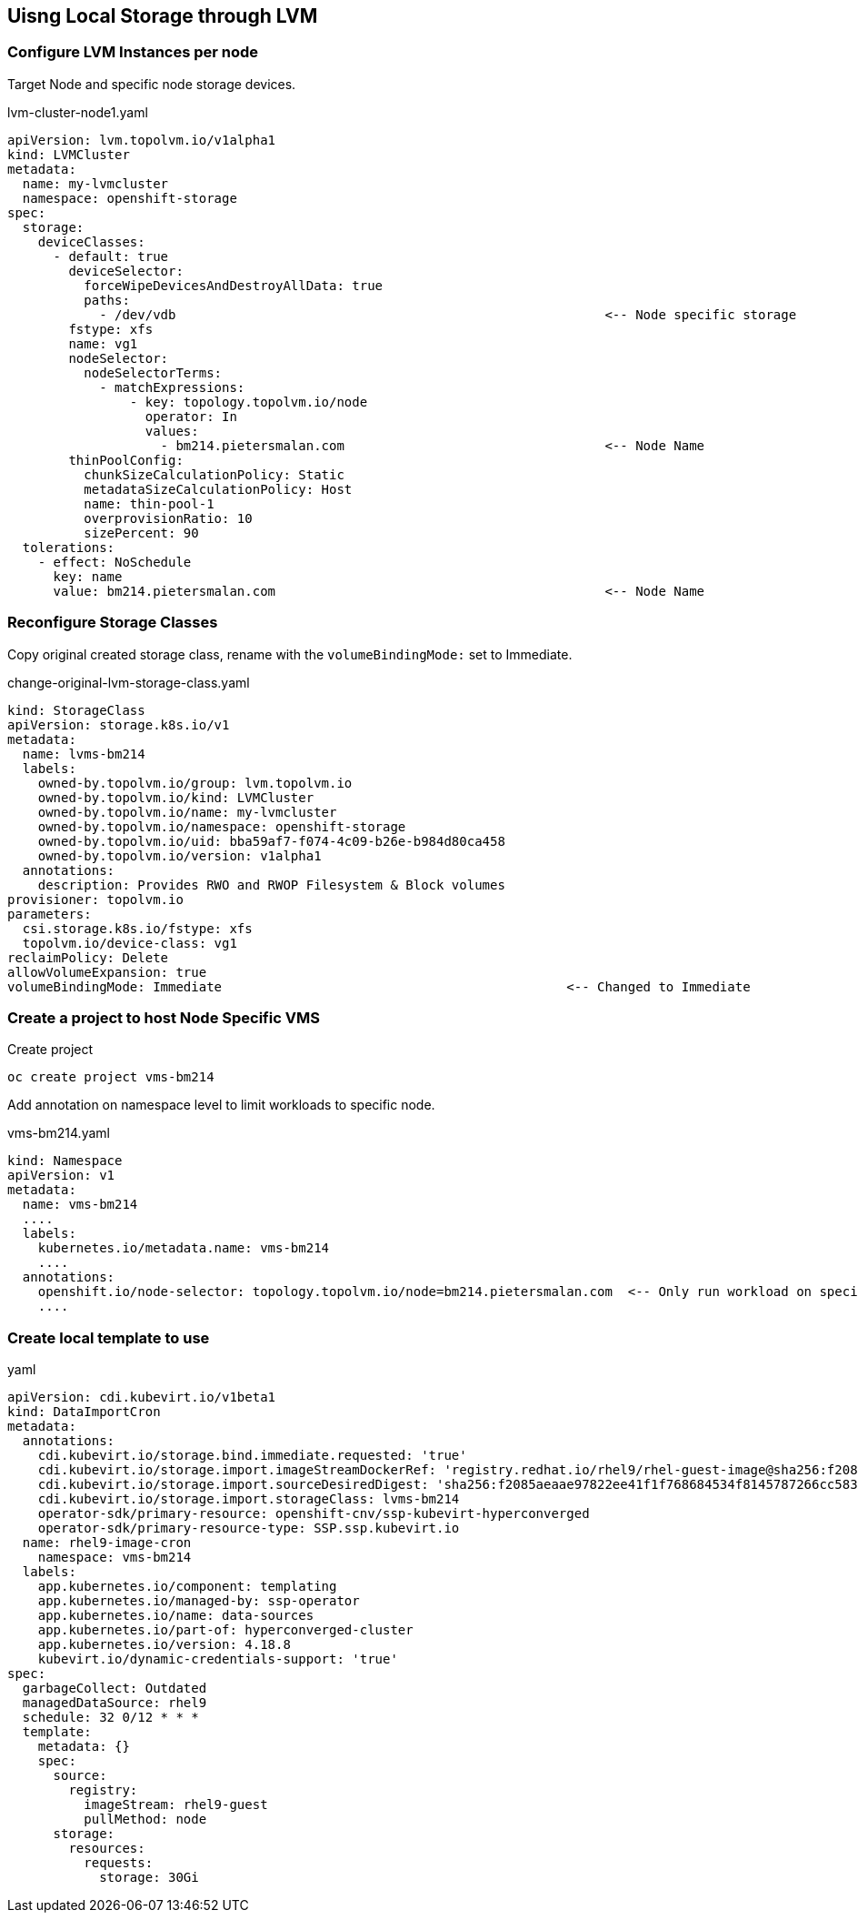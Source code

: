 == Uisng Local Storage through LVM

=== Configure LVM Instances per node

Target Node and specific node storage devices.

.lvm-cluster-node1.yaml
[,yaml]
----
apiVersion: lvm.topolvm.io/v1alpha1
kind: LVMCluster
metadata:
  name: my-lvmcluster
  namespace: openshift-storage
spec:
  storage:
    deviceClasses:
      - default: true
        deviceSelector:
          forceWipeDevicesAndDestroyAllData: true
          paths:
            - /dev/vdb                                                        <-- Node specific storage
        fstype: xfs
        name: vg1
        nodeSelector:
          nodeSelectorTerms:
            - matchExpressions:
                - key: topology.topolvm.io/node
                  operator: In
                  values:
                    - bm214.pietersmalan.com                                  <-- Node Name
        thinPoolConfig:
          chunkSizeCalculationPolicy: Static
          metadataSizeCalculationPolicy: Host
          name: thin-pool-1
          overprovisionRatio: 10
          sizePercent: 90
  tolerations:
    - effect: NoSchedule
      key: name
      value: bm214.pietersmalan.com                                           <-- Node Name
----

=== Reconfigure Storage Classes 

Copy original created storage class, rename with the `volumeBindingMode:` set to Immediate.

.change-original-lvm-storage-class.yaml
----
kind: StorageClass
apiVersion: storage.k8s.io/v1
metadata:
  name: lvms-bm214
  labels:
    owned-by.topolvm.io/group: lvm.topolvm.io
    owned-by.topolvm.io/kind: LVMCluster
    owned-by.topolvm.io/name: my-lvmcluster
    owned-by.topolvm.io/namespace: openshift-storage
    owned-by.topolvm.io/uid: bba59af7-f074-4c09-b26e-b984d80ca458
    owned-by.topolvm.io/version: v1alpha1
  annotations:
    description: Provides RWO and RWOP Filesystem & Block volumes
provisioner: topolvm.io
parameters:
  csi.storage.k8s.io/fstype: xfs
  topolvm.io/device-class: vg1
reclaimPolicy: Delete
allowVolumeExpansion: true
volumeBindingMode: Immediate                                             <-- Changed to Immediate

----

=== Create a project to host Node Specific VMS

.Create project
[,bash]
----
oc create project vms-bm214
----

Add annotation on namespace level to limit workloads to specific node.

.vms-bm214.yaml
[,yaml]
----
kind: Namespace
apiVersion: v1
metadata:
  name: vms-bm214
  ....
  labels:
    kubernetes.io/metadata.name: vms-bm214
    ....
  annotations:
    openshift.io/node-selector: topology.topolvm.io/node=bm214.pietersmalan.com  <-- Only run workload on specified node
    ....
----

=== Create local template to use

.yaml
----
apiVersion: cdi.kubevirt.io/v1beta1
kind: DataImportCron
metadata:
  annotations:
    cdi.kubevirt.io/storage.bind.immediate.requested: 'true'
    cdi.kubevirt.io/storage.import.imageStreamDockerRef: 'registry.redhat.io/rhel9/rhel-guest-image@sha256:f2085aeaae97822ee41f1f768684534f8145787266cc5838fe80db13c45a8ec6'
    cdi.kubevirt.io/storage.import.sourceDesiredDigest: 'sha256:f2085aeaae97822ee41f1f768684534f8145787266cc5838fe80db13c45a8ec6'
    cdi.kubevirt.io/storage.import.storageClass: lvms-bm214
    operator-sdk/primary-resource: openshift-cnv/ssp-kubevirt-hyperconverged
    operator-sdk/primary-resource-type: SSP.ssp.kubevirt.io
  name: rhel9-image-cron
    namespace: vms-bm214
  labels:
    app.kubernetes.io/component: templating
    app.kubernetes.io/managed-by: ssp-operator
    app.kubernetes.io/name: data-sources
    app.kubernetes.io/part-of: hyperconverged-cluster
    app.kubernetes.io/version: 4.18.8
    kubevirt.io/dynamic-credentials-support: 'true'
spec:
  garbageCollect: Outdated
  managedDataSource: rhel9
  schedule: 32 0/12 * * *
  template:
    metadata: {}
    spec:
      source:
        registry:
          imageStream: rhel9-guest
          pullMethod: node
      storage:
        resources:
          requests:
            storage: 30Gi
----
